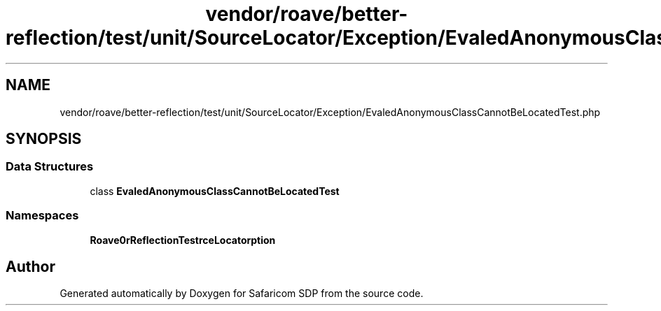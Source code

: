 .TH "vendor/roave/better-reflection/test/unit/SourceLocator/Exception/EvaledAnonymousClassCannotBeLocatedTest.php" 3 "Sat Sep 26 2020" "Safaricom SDP" \" -*- nroff -*-
.ad l
.nh
.SH NAME
vendor/roave/better-reflection/test/unit/SourceLocator/Exception/EvaledAnonymousClassCannotBeLocatedTest.php
.SH SYNOPSIS
.br
.PP
.SS "Data Structures"

.in +1c
.ti -1c
.RI "class \fBEvaledAnonymousClassCannotBeLocatedTest\fP"
.br
.in -1c
.SS "Namespaces"

.in +1c
.ti -1c
.RI " \fBRoave\\BetterReflectionTest\\SourceLocator\\Exception\fP"
.br
.in -1c
.SH "Author"
.PP 
Generated automatically by Doxygen for Safaricom SDP from the source code\&.
